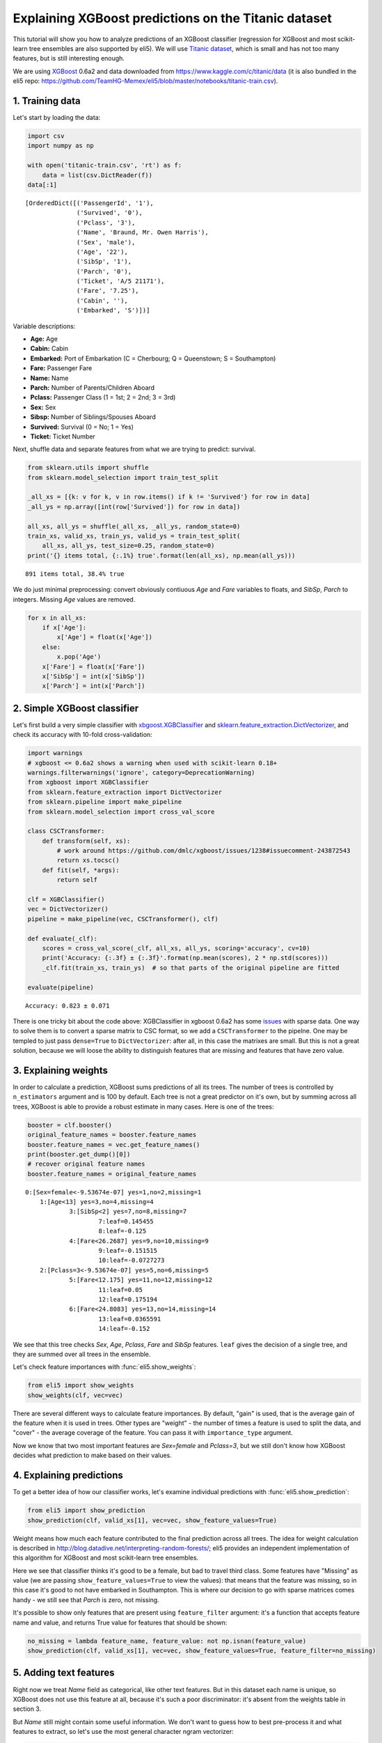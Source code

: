 
Explaining XGBoost predictions on the Titanic dataset
=====================================================

This tutorial will show you how to analyze predictions of an XGBoost
classifier (regression for XGBoost and most scikit-learn tree ensembles
are also supported by eli5). We will use `Titanic
dataset <https://www.kaggle.com/c/titanic/data>`__, which is small and
has not too many features, but is still interesting enough.

We are using `XGBoost <https://xgboost.readthedocs.io/en/latest/>`__
0.6a2 and data downloaded from https://www.kaggle.com/c/titanic/data (it
is also bundled in the eli5 repo:
https://github.com/TeamHG-Memex/eli5/blob/master/notebooks/titanic-train.csv).

1. Training data
----------------

Let's start by loading the data:

.. code:: ipython3

    import csv
    import numpy as np
    
    with open('titanic-train.csv', 'rt') as f:
        data = list(csv.DictReader(f))
    data[:1]




.. parsed-literal::

    [OrderedDict([('PassengerId', '1'),
                  ('Survived', '0'),
                  ('Pclass', '3'),
                  ('Name', 'Braund, Mr. Owen Harris'),
                  ('Sex', 'male'),
                  ('Age', '22'),
                  ('SibSp', '1'),
                  ('Parch', '0'),
                  ('Ticket', 'A/5 21171'),
                  ('Fare', '7.25'),
                  ('Cabin', ''),
                  ('Embarked', 'S')])]



Variable descriptions:

-  **Age:** Age
-  **Cabin:** Cabin
-  **Embarked:** Port of Embarkation (C = Cherbourg; Q = Queenstown; S =
   Southampton)
-  **Fare:** Passenger Fare
-  **Name:** Name
-  **Parch:** Number of Parents/Children Aboard
-  **Pclass:** Passenger Class (1 = 1st; 2 = 2nd; 3 = 3rd)
-  **Sex:** Sex
-  **Sibsp:** Number of Siblings/Spouses Aboard
-  **Survived:** Survival (0 = No; 1 = Yes)
-  **Ticket:** Ticket Number

Next, shuffle data and separate features from what we are trying to
predict: survival.

.. code:: ipython3

    from sklearn.utils import shuffle
    from sklearn.model_selection import train_test_split
    
    _all_xs = [{k: v for k, v in row.items() if k != 'Survived'} for row in data]
    _all_ys = np.array([int(row['Survived']) for row in data])
    
    all_xs, all_ys = shuffle(_all_xs, _all_ys, random_state=0)
    train_xs, valid_xs, train_ys, valid_ys = train_test_split(
        all_xs, all_ys, test_size=0.25, random_state=0)
    print('{} items total, {:.1%} true'.format(len(all_xs), np.mean(all_ys)))


.. parsed-literal::

    891 items total, 38.4% true


We do just minimal preprocessing: convert obviously contiuous *Age* and
*Fare* variables to floats, and *SibSp*, *Parch* to integers. Missing
*Age* values are removed.

.. code:: ipython3

    for x in all_xs:
        if x['Age']:
            x['Age'] = float(x['Age'])
        else:
            x.pop('Age')
        x['Fare'] = float(x['Fare'])
        x['SibSp'] = int(x['SibSp'])
        x['Parch'] = int(x['Parch'])

2. Simple XGBoost classifier
----------------------------

Let's first build a very simple classifier with
`xbgoost.XGBClassifier <http://xgboost.readthedocs.io/en/latest/python/python_api.html#xgboost.XGBClassifier>`__
and
`sklearn.feature\_extraction.DictVectorizer <http://scikit-learn.org/stable/modules/generated/sklearn.feature_extraction.DictVectorizer.html>`__,
and check its accuracy with 10-fold cross-validation:

.. code:: ipython3

    import warnings
    # xgboost <= 0.6a2 shows a warning when used with scikit-learn 0.18+
    warnings.filterwarnings('ignore', category=DeprecationWarning) 
    from xgboost import XGBClassifier
    from sklearn.feature_extraction import DictVectorizer
    from sklearn.pipeline import make_pipeline
    from sklearn.model_selection import cross_val_score
    
    class CSCTransformer:
        def transform(self, xs):
            # work around https://github.com/dmlc/xgboost/issues/1238#issuecomment-243872543
            return xs.tocsc()
        def fit(self, *args):
            return self
        
    clf = XGBClassifier()
    vec = DictVectorizer()
    pipeline = make_pipeline(vec, CSCTransformer(), clf)
    
    def evaluate(_clf):
        scores = cross_val_score(_clf, all_xs, all_ys, scoring='accuracy', cv=10)
        print('Accuracy: {:.3f} ± {:.3f}'.format(np.mean(scores), 2 * np.std(scores)))
        _clf.fit(train_xs, train_ys)  # so that parts of the original pipeline are fitted
         
    evaluate(pipeline)


.. parsed-literal::

    Accuracy: 0.823 ± 0.071


There is one tricky bit about the code above: XGBClassifier in xgboost
0.6a2 has some `issues <https://github.com/dmlc/xgboost/issues/1238>`__
with sparse data. One way to solve them is to convert a sparse matrix to
CSC format, so we add a ``CSCTransformer`` to the pipelne. One may be
templed to just pass ``dense=True`` to ``DictVectorizer``: after all, in
this case the matrixes are small. But this is not a great solution,
because we will loose the ability to distinguish features that are
missing and features that have zero value.

3. Explaining weights
---------------------

In order to calculate a prediction, XGBoost sums predictions of all its
trees. The number of trees is controlled by ``n_estimators`` argument
and is 100 by default. Each tree is not a great predictor on it's own,
but by summing across all trees, XGBoost is able to provide a robust
estimate in many cases. Here is one of the trees:

.. code:: ipython3

    booster = clf.booster()
    original_feature_names = booster.feature_names
    booster.feature_names = vec.get_feature_names()
    print(booster.get_dump()[0])
    # recover original feature names
    booster.feature_names = original_feature_names


.. parsed-literal::

    0:[Sex=female<-9.53674e-07] yes=1,no=2,missing=1
    	1:[Age<13] yes=3,no=4,missing=4
    		3:[SibSp<2] yes=7,no=8,missing=7
    			7:leaf=0.145455
    			8:leaf=-0.125
    		4:[Fare<26.2687] yes=9,no=10,missing=9
    			9:leaf=-0.151515
    			10:leaf=-0.0727273
    	2:[Pclass=3<-9.53674e-07] yes=5,no=6,missing=5
    		5:[Fare<12.175] yes=11,no=12,missing=12
    			11:leaf=0.05
    			12:leaf=0.175194
    		6:[Fare<24.8083] yes=13,no=14,missing=14
    			13:leaf=0.0365591
    			14:leaf=-0.152
    


We see that this tree checks *Sex*, *Age*, *Pclass*, *Fare* and *SibSp*
features. ``leaf`` gives the decision of a single tree, and they are
summed over all trees in the ensemble.

Let's check feature importances with :func:`eli5.show_weights`:

.. code:: ipython3

    from eli5 import show_weights
    show_weights(clf, vec=vec)




.. raw:: html

    
        <style>
        table.eli5-weights tr:hover {
            filter: brightness(85%);
        }
    </style>
    
    
    
        
    
        
    
        
    
        
    
        
    
        
    
    
        
    
        
    
        
    
        
    
        
    
        
    
    
        
    
        
    
        
    
        
    
        
            <table class="eli5-weights eli5-feature-importances" style="border-collapse: collapse; border: none; margin-top: 0em; table-layout: auto;">
        <thead>
        <tr style="border: none;">
            <th style="padding: 0 1em 0 0.5em; text-align: right; border: none;">Weight</th>
            <th style="padding: 0 0.5em 0 0.5em; text-align: left; border: none;">Feature</th>
        </tr>
        </thead>
        <tbody>
        
            <tr style="background-color: hsl(120, 100.00%, 80.00%); border: none;">
                <td style="padding: 0 1em 0 0.5em; text-align: right; border: none;">
                    0.4278
                    
                </td>
                <td style="padding: 0 0.5em 0 0.5em; text-align: left; border: none;">
                    Sex=female
                </td>
            </tr>
        
            <tr style="background-color: hsl(120, 100.00%, 88.46%); border: none;">
                <td style="padding: 0 1em 0 0.5em; text-align: right; border: none;">
                    0.1949
                    
                </td>
                <td style="padding: 0 0.5em 0 0.5em; text-align: left; border: none;">
                    Pclass=3
                </td>
            </tr>
        
            <tr style="background-color: hsl(120, 100.00%, 94.57%); border: none;">
                <td style="padding: 0 1em 0 0.5em; text-align: right; border: none;">
                    0.0665
                    
                </td>
                <td style="padding: 0 0.5em 0 0.5em; text-align: left; border: none;">
                    Embarked=S
                </td>
            </tr>
        
            <tr style="background-color: hsl(120, 100.00%, 95.49%); border: none;">
                <td style="padding: 0 1em 0 0.5em; text-align: right; border: none;">
                    0.0510
                    
                </td>
                <td style="padding: 0 0.5em 0 0.5em; text-align: left; border: none;">
                    Pclass=2
                </td>
            </tr>
        
            <tr style="background-color: hsl(120, 100.00%, 96.06%); border: none;">
                <td style="padding: 0 1em 0 0.5em; text-align: right; border: none;">
                    0.0420
                    
                </td>
                <td style="padding: 0 0.5em 0 0.5em; text-align: left; border: none;">
                    SibSp
                </td>
            </tr>
        
            <tr style="background-color: hsl(120, 100.00%, 96.08%); border: none;">
                <td style="padding: 0 1em 0 0.5em; text-align: right; border: none;">
                    0.0417
                    
                </td>
                <td style="padding: 0 0.5em 0 0.5em; text-align: left; border: none;">
                    Cabin=
                </td>
            </tr>
        
            <tr style="background-color: hsl(120, 100.00%, 96.29%); border: none;">
                <td style="padding: 0 1em 0 0.5em; text-align: right; border: none;">
                    0.0385
                    
                </td>
                <td style="padding: 0 0.5em 0 0.5em; text-align: left; border: none;">
                    Embarked=C
                </td>
            </tr>
        
            <tr style="background-color: hsl(120, 100.00%, 96.47%); border: none;">
                <td style="padding: 0 1em 0 0.5em; text-align: right; border: none;">
                    0.0358
                    
                </td>
                <td style="padding: 0 0.5em 0 0.5em; text-align: left; border: none;">
                    Ticket=1601
                </td>
            </tr>
        
            <tr style="background-color: hsl(120, 100.00%, 96.66%); border: none;">
                <td style="padding: 0 1em 0 0.5em; text-align: right; border: none;">
                    0.0331
                    
                </td>
                <td style="padding: 0 0.5em 0 0.5em; text-align: left; border: none;">
                    Age
                </td>
            </tr>
        
            <tr style="background-color: hsl(120, 100.00%, 96.72%); border: none;">
                <td style="padding: 0 1em 0 0.5em; text-align: right; border: none;">
                    0.0323
                    
                </td>
                <td style="padding: 0 0.5em 0 0.5em; text-align: left; border: none;">
                    Fare
                </td>
            </tr>
        
            <tr style="background-color: hsl(120, 100.00%, 97.49%); border: none;">
                <td style="padding: 0 1em 0 0.5em; text-align: right; border: none;">
                    0.0220
                    
                </td>
                <td style="padding: 0 0.5em 0 0.5em; text-align: left; border: none;">
                    Pclass=1
                </td>
            </tr>
        
            <tr style="background-color: hsl(120, 100.00%, 98.15%); border: none;">
                <td style="padding: 0 1em 0 0.5em; text-align: right; border: none;">
                    0.0143
                    
                </td>
                <td style="padding: 0 0.5em 0 0.5em; text-align: left; border: none;">
                    Parch
                </td>
            </tr>
        
            <tr style="background-color: hsl(0, 100.00%, 100.00%); border: none;">
                <td style="padding: 0 1em 0 0.5em; text-align: right; border: none;">
                    0
                    
                </td>
                <td style="padding: 0 0.5em 0 0.5em; text-align: left; border: none;">
                    Name=Rothes, the Countess. of (Lucy Noel Martha Dyer-Edwards)
                </td>
            </tr>
        
            <tr style="background-color: hsl(0, 100.00%, 100.00%); border: none;">
                <td style="padding: 0 1em 0 0.5em; text-align: right; border: none;">
                    0
                    
                </td>
                <td style="padding: 0 0.5em 0 0.5em; text-align: left; border: none;">
                    Name=Roebling, Mr. Washington Augustus II
                </td>
            </tr>
        
            <tr style="background-color: hsl(0, 100.00%, 100.00%); border: none;">
                <td style="padding: 0 1em 0 0.5em; text-align: right; border: none;">
                    0
                    
                </td>
                <td style="padding: 0 0.5em 0 0.5em; text-align: left; border: none;">
                    Name=Rosblom, Mr. Viktor Richard
                </td>
            </tr>
        
            <tr style="background-color: hsl(0, 100.00%, 100.00%); border: none;">
                <td style="padding: 0 1em 0 0.5em; text-align: right; border: none;">
                    0
                    
                </td>
                <td style="padding: 0 0.5em 0 0.5em; text-align: left; border: none;">
                    Name=Ross, Mr. John Hugo
                </td>
            </tr>
        
            <tr style="background-color: hsl(0, 100.00%, 100.00%); border: none;">
                <td style="padding: 0 1em 0 0.5em; text-align: right; border: none;">
                    0
                    
                </td>
                <td style="padding: 0 0.5em 0 0.5em; text-align: left; border: none;">
                    Name=Rush, Mr. Alfred George John
                </td>
            </tr>
        
            <tr style="background-color: hsl(0, 100.00%, 100.00%); border: none;">
                <td style="padding: 0 1em 0 0.5em; text-align: right; border: none;">
                    0
                    
                </td>
                <td style="padding: 0 0.5em 0 0.5em; text-align: left; border: none;">
                    Name=Rouse, Mr. Richard Henry
                </td>
            </tr>
        
            <tr style="background-color: hsl(0, 100.00%, 100.00%); border: none;">
                <td style="padding: 0 1em 0 0.5em; text-align: right; border: none;">
                    0
                    
                </td>
                <td style="padding: 0 0.5em 0 0.5em; text-align: left; border: none;">
                    Name=Ryerson, Miss. Emily Borie
                </td>
            </tr>
        
            <tr style="background-color: hsl(0, 100.00%, 100.00%); border: none;">
                <td style="padding: 0 1em 0 0.5em; text-align: right; border: none;">
                    0
                    
                </td>
                <td style="padding: 0 0.5em 0 0.5em; text-align: left; border: none;">
                    Name=Ryerson, Miss. Susan Parker &quot;Suzette&quot;
                </td>
            </tr>
        
        
            
                <tr style="background-color: hsl(0, 100.00%, 100.00%); border: none;">
                    <td colspan="2" style="padding: 0 0.5em 0 0.5em; text-align: center; border: none; white-space: nowrap;">
                        <i>&hellip; 1972 more &hellip;</i>
                    </td>
                </tr>
            
        
        </tbody>
    </table>
        
    
        
    
    
        
    
        
    
        
    
        
    
        
    
        
    
    
    




There are several different ways to calculate feature importances. By
default, "gain" is used, that is the average gain of the feature when it
is used in trees. Other types are "weight" - the number of times a
feature is used to split the data, and "cover" - the average coverage of
the feature. You can pass it with ``importance_type`` argument.

Now we know that two most important features are *Sex=female* and
*Pclass=3*, but we still don't know how XGBoost decides what prediction
to make based on their values.

4. Explaining predictions
-------------------------

To get a better idea of how our classifier works, let's examine
individual predictions with :func:`eli5.show_prediction`:

.. code:: ipython3

    from eli5 import show_prediction
    show_prediction(clf, valid_xs[1], vec=vec, show_feature_values=True)




.. raw:: html

    
        <style>
        table.eli5-weights tr:hover {
            filter: brightness(85%);
        }
    </style>
    
    
    
        
    
        
    
        
    
        
    
        
    
        
    
    
        
    
        
    
        
    
        
            
    
        
    
            
                
                    
                    
        
            <p style="margin-bottom: 0.5em; margin-top: 0em">
                <b>
        
            y=1
        
    </b>
    
        
        (probability <b>0.566</b>, score <b>0.264</b>)
    
    top features
            </p>
        
        <table class="eli5-weights"
               style="border-collapse: collapse; border: none; margin-top: 0em; table-layout: auto; margin-bottom: 2em;">
            <thead>
            <tr style="border: none;">
                
                    <th style="padding: 0 1em 0 0.5em; text-align: right; border: none;" title="Feature contribution already accounts for the feature value (for linear models, contribution = weight * feature value), and the sum of feature contributions is equal to the score or, for some classifiers, to the probability. Feature values are shown if &quot;show_feature_values&quot; is True.">
                        Contribution<sup>?</sup>
                    </th>
                
                <th style="padding: 0 0.5em 0 0.5em; text-align: left; border: none;">Feature</th>
                
                    <th style="padding: 0 0.5em 0 1em; text-align: right; border: none;">Value</th>
                
            </tr>
            </thead>
            <tbody>
            
                <tr style="background-color: hsl(120, 100.00%, 80.00%); border: none;">
        <td style="padding: 0 1em 0 0.5em; text-align: right; border: none;">
            +1.673
        </td>
        <td style="padding: 0 0.5em 0 0.5em; text-align: left; border: none;">
            Sex=female
        </td>
        
            <td style="padding: 0 0.5em 0 1em; text-align: right; border: none;">
                1.000
            </td>
        
    </tr>
            
                <tr style="background-color: hsl(120, 100.00%, 91.67%); border: none;">
        <td style="padding: 0 1em 0 0.5em; text-align: right; border: none;">
            +0.479
        </td>
        <td style="padding: 0 0.5em 0 0.5em; text-align: left; border: none;">
            Embarked=S
        </td>
        
            <td style="padding: 0 0.5em 0 1em; text-align: right; border: none;">
                Missing
            </td>
        
    </tr>
            
                <tr style="background-color: hsl(120, 100.00%, 97.83%); border: none;">
        <td style="padding: 0 1em 0 0.5em; text-align: right; border: none;">
            +0.070
        </td>
        <td style="padding: 0 0.5em 0 0.5em; text-align: left; border: none;">
            Fare
        </td>
        
            <td style="padding: 0 0.5em 0 1em; text-align: right; border: none;">
                7.879
            </td>
        
    </tr>
            
            
    
            
            
                <tr style="background-color: hsl(0, 100.00%, 99.73%); border: none;">
        <td style="padding: 0 1em 0 0.5em; text-align: right; border: none;">
            -0.004
        </td>
        <td style="padding: 0 0.5em 0 0.5em; text-align: left; border: none;">
            Cabin=
        </td>
        
            <td style="padding: 0 0.5em 0 1em; text-align: right; border: none;">
                1.000
            </td>
        
    </tr>
            
                <tr style="background-color: hsl(0, 100.00%, 99.63%); border: none;">
        <td style="padding: 0 1em 0 0.5em; text-align: right; border: none;">
            -0.006
        </td>
        <td style="padding: 0 0.5em 0 0.5em; text-align: left; border: none;">
            Parch
        </td>
        
            <td style="padding: 0 0.5em 0 1em; text-align: right; border: none;">
                0.000
            </td>
        
    </tr>
            
                <tr style="background-color: hsl(0, 100.00%, 99.50%); border: none;">
        <td style="padding: 0 1em 0 0.5em; text-align: right; border: none;">
            -0.009
        </td>
        <td style="padding: 0 0.5em 0 0.5em; text-align: left; border: none;">
            Pclass=2
        </td>
        
            <td style="padding: 0 0.5em 0 1em; text-align: right; border: none;">
                Missing
            </td>
        
    </tr>
            
                <tr style="background-color: hsl(0, 100.00%, 99.47%); border: none;">
        <td style="padding: 0 1em 0 0.5em; text-align: right; border: none;">
            -0.009
        </td>
        <td style="padding: 0 0.5em 0 0.5em; text-align: left; border: none;">
            Ticket=1601
        </td>
        
            <td style="padding: 0 0.5em 0 1em; text-align: right; border: none;">
                Missing
            </td>
        
    </tr>
            
                <tr style="background-color: hsl(0, 100.00%, 99.38%); border: none;">
        <td style="padding: 0 1em 0 0.5em; text-align: right; border: none;">
            -0.012
        </td>
        <td style="padding: 0 0.5em 0 0.5em; text-align: left; border: none;">
            Embarked=C
        </td>
        
            <td style="padding: 0 0.5em 0 1em; text-align: right; border: none;">
                Missing
            </td>
        
    </tr>
            
                <tr style="background-color: hsl(0, 100.00%, 97.81%); border: none;">
        <td style="padding: 0 1em 0 0.5em; text-align: right; border: none;">
            -0.071
        </td>
        <td style="padding: 0 0.5em 0 0.5em; text-align: left; border: none;">
            SibSp
        </td>
        
            <td style="padding: 0 0.5em 0 1em; text-align: right; border: none;">
                0.000
            </td>
        
    </tr>
            
                <tr style="background-color: hsl(0, 100.00%, 97.77%); border: none;">
        <td style="padding: 0 1em 0 0.5em; text-align: right; border: none;">
            -0.073
        </td>
        <td style="padding: 0 0.5em 0 0.5em; text-align: left; border: none;">
            Pclass=1
        </td>
        
            <td style="padding: 0 0.5em 0 1em; text-align: right; border: none;">
                Missing
            </td>
        
    </tr>
            
                <tr style="background-color: hsl(0, 100.00%, 96.36%); border: none;">
        <td style="padding: 0 1em 0 0.5em; text-align: right; border: none;">
            -0.147
        </td>
        <td style="padding: 0 0.5em 0 0.5em; text-align: left; border: none;">
            Age
        </td>
        
            <td style="padding: 0 0.5em 0 1em; text-align: right; border: none;">
                19.000
            </td>
        
    </tr>
            
                <tr style="background-color: hsl(0, 100.00%, 91.08%); border: none;">
        <td style="padding: 0 1em 0 0.5em; text-align: right; border: none;">
            -0.528
        </td>
        <td style="padding: 0 0.5em 0 0.5em; text-align: left; border: none;">
            &lt;BIAS&gt;
        </td>
        
            <td style="padding: 0 0.5em 0 1em; text-align: right; border: none;">
                1.000
            </td>
        
    </tr>
            
                <tr style="background-color: hsl(0, 100.00%, 85.09%); border: none;">
        <td style="padding: 0 1em 0 0.5em; text-align: right; border: none;">
            -1.100
        </td>
        <td style="padding: 0 0.5em 0 0.5em; text-align: left; border: none;">
            Pclass=3
        </td>
        
            <td style="padding: 0 0.5em 0 1em; text-align: right; border: none;">
                1.000
            </td>
        
    </tr>
            
    
            </tbody>
        </table>
    
                
            
    
            
    
    
    
        
    
        
    
        
    
        
    
    
        
    
        
    
        
    
        
    
        
    
        
    
    
        
    
        
    
        
    
        
    
        
    
        
    
    
    




Weight means how much each feature contributed to the final prediction
across all trees. The idea for weight calculation is described in
http://blog.datadive.net/interpreting-random-forests/; eli5 provides an
independent implementation of this algorithm for XGBoost and most
scikit-learn tree ensembles.

Here we see that classifier thinks it's good to be a female, but bad to
travel third class. Some features have "Missing" as value (we are
passing ``show_feature_values=True`` to view the values): that means
that the feature was missing, so in this case it's good to not have
embarked in Southampton. This is where our decision to go with sparse
matrices comes handy - we still see that *Parch* is zero, not missing.

It's possible to show only features that are present using
``feature_filter`` argument: it's a function that accepts feature name
and value, and returns True value for features that should be shown:

.. code:: ipython3

    no_missing = lambda feature_name, feature_value: not np.isnan(feature_value)
    show_prediction(clf, valid_xs[1], vec=vec, show_feature_values=True, feature_filter=no_missing)




.. raw:: html

    
        <style>
        table.eli5-weights tr:hover {
            filter: brightness(85%);
        }
    </style>
    
    
    
        
    
        
    
        
    
        
    
        
    
        
    
    
        
    
        
    
        
    
        
            
    
        
    
            
                
                    
                    
        
            <p style="margin-bottom: 0.5em; margin-top: 0em">
                <b>
        
            y=1
        
    </b>
    
        
        (probability <b>0.566</b>, score <b>0.264</b>)
    
    top features
            </p>
        
        <table class="eli5-weights"
               style="border-collapse: collapse; border: none; margin-top: 0em; table-layout: auto; margin-bottom: 2em;">
            <thead>
            <tr style="border: none;">
                
                    <th style="padding: 0 1em 0 0.5em; text-align: right; border: none;" title="Feature contribution already accounts for the feature value (for linear models, contribution = weight * feature value), and the sum of feature contributions is equal to the score or, for some classifiers, to the probability. Feature values are shown if &quot;show_feature_values&quot; is True.">
                        Contribution<sup>?</sup>
                    </th>
                
                <th style="padding: 0 0.5em 0 0.5em; text-align: left; border: none;">Feature</th>
                
                    <th style="padding: 0 0.5em 0 1em; text-align: right; border: none;">Value</th>
                
            </tr>
            </thead>
            <tbody>
            
                <tr style="background-color: hsl(120, 100.00%, 80.00%); border: none;">
        <td style="padding: 0 1em 0 0.5em; text-align: right; border: none;">
            +1.673
        </td>
        <td style="padding: 0 0.5em 0 0.5em; text-align: left; border: none;">
            Sex=female
        </td>
        
            <td style="padding: 0 0.5em 0 1em; text-align: right; border: none;">
                1.000
            </td>
        
    </tr>
            
                <tr style="background-color: hsl(120, 100.00%, 97.83%); border: none;">
        <td style="padding: 0 1em 0 0.5em; text-align: right; border: none;">
            +0.070
        </td>
        <td style="padding: 0 0.5em 0 0.5em; text-align: left; border: none;">
            Fare
        </td>
        
            <td style="padding: 0 0.5em 0 1em; text-align: right; border: none;">
                7.879
            </td>
        
    </tr>
            
            
    
            
            
                <tr style="background-color: hsl(0, 100.00%, 99.73%); border: none;">
        <td style="padding: 0 1em 0 0.5em; text-align: right; border: none;">
            -0.004
        </td>
        <td style="padding: 0 0.5em 0 0.5em; text-align: left; border: none;">
            Cabin=
        </td>
        
            <td style="padding: 0 0.5em 0 1em; text-align: right; border: none;">
                1.000
            </td>
        
    </tr>
            
                <tr style="background-color: hsl(0, 100.00%, 99.63%); border: none;">
        <td style="padding: 0 1em 0 0.5em; text-align: right; border: none;">
            -0.006
        </td>
        <td style="padding: 0 0.5em 0 0.5em; text-align: left; border: none;">
            Parch
        </td>
        
            <td style="padding: 0 0.5em 0 1em; text-align: right; border: none;">
                0.000
            </td>
        
    </tr>
            
                <tr style="background-color: hsl(0, 100.00%, 97.81%); border: none;">
        <td style="padding: 0 1em 0 0.5em; text-align: right; border: none;">
            -0.071
        </td>
        <td style="padding: 0 0.5em 0 0.5em; text-align: left; border: none;">
            SibSp
        </td>
        
            <td style="padding: 0 0.5em 0 1em; text-align: right; border: none;">
                0.000
            </td>
        
    </tr>
            
                <tr style="background-color: hsl(0, 100.00%, 96.36%); border: none;">
        <td style="padding: 0 1em 0 0.5em; text-align: right; border: none;">
            -0.147
        </td>
        <td style="padding: 0 0.5em 0 0.5em; text-align: left; border: none;">
            Age
        </td>
        
            <td style="padding: 0 0.5em 0 1em; text-align: right; border: none;">
                19.000
            </td>
        
    </tr>
            
                <tr style="background-color: hsl(0, 100.00%, 91.08%); border: none;">
        <td style="padding: 0 1em 0 0.5em; text-align: right; border: none;">
            -0.528
        </td>
        <td style="padding: 0 0.5em 0 0.5em; text-align: left; border: none;">
            &lt;BIAS&gt;
        </td>
        
            <td style="padding: 0 0.5em 0 1em; text-align: right; border: none;">
                1.000
            </td>
        
    </tr>
            
                <tr style="background-color: hsl(0, 100.00%, 85.09%); border: none;">
        <td style="padding: 0 1em 0 0.5em; text-align: right; border: none;">
            -1.100
        </td>
        <td style="padding: 0 0.5em 0 0.5em; text-align: left; border: none;">
            Pclass=3
        </td>
        
            <td style="padding: 0 0.5em 0 1em; text-align: right; border: none;">
                1.000
            </td>
        
    </tr>
            
    
            </tbody>
        </table>
    
                
            
    
            
    
    
    
        
    
        
    
        
    
        
    
    
        
    
        
    
        
    
        
    
        
    
        
    
    
        
    
        
    
        
    
        
    
        
    
        
    
    
    




5. Adding text features
-----------------------

Right now we treat *Name* field as categorical, like other text
features. But in this dataset each name is unique, so XGBoost does not
use this feature at all, because it's such a poor discriminator: it's
absent from the weights table in section 3.

But *Name* still might contain some useful information. We don't want to
guess how to best pre-process it and what features to extract, so let's
use the most general character ngram vectorizer:

.. code:: ipython3

    from sklearn.pipeline import FeatureUnion
    from sklearn.feature_extraction.text import CountVectorizer
    
    vec2 = FeatureUnion([
        ('Name', CountVectorizer(
            analyzer='char_wb',
            ngram_range=(3, 4),
            preprocessor=lambda x: x['Name'],
            max_features=100,
        )),
        ('All', DictVectorizer()),
    ])
    clf2 = XGBClassifier()
    pipeline2 = make_pipeline(vec2, CSCTransformer(), clf2)
    evaluate(pipeline2)


.. parsed-literal::

    Accuracy: 0.839 ± 0.081


In this case the pipeline is more complex, we slightly improved our
result, but the improvement is not significant. Let's look at feature
importances:

.. code:: ipython3

    show_weights(clf2, vec=vec2)




.. raw:: html

    
        <style>
        table.eli5-weights tr:hover {
            filter: brightness(85%);
        }
    </style>
    
    
    
        
    
        
    
        
    
        
    
        
    
        
    
    
        
    
        
    
        
    
        
    
        
    
        
    
    
        
    
        
    
        
    
        
    
        
            <table class="eli5-weights eli5-feature-importances" style="border-collapse: collapse; border: none; margin-top: 0em; table-layout: auto;">
        <thead>
        <tr style="border: none;">
            <th style="padding: 0 1em 0 0.5em; text-align: right; border: none;">Weight</th>
            <th style="padding: 0 0.5em 0 0.5em; text-align: left; border: none;">Feature</th>
        </tr>
        </thead>
        <tbody>
        
            <tr style="background-color: hsl(120, 100.00%, 80.00%); border: none;">
                <td style="padding: 0 1em 0 0.5em; text-align: right; border: none;">
                    0.3138
                    
                </td>
                <td style="padding: 0 0.5em 0 0.5em; text-align: left; border: none;">
                    Name__<span style="background-color: hsl(120, 80%, 70%); margin: 0 0.1em 0 0.1em" title="A space symbol">&emsp;</span>Mr.
                </td>
            </tr>
        
            <tr style="background-color: hsl(120, 100.00%, 92.18%); border: none;">
                <td style="padding: 0 1em 0 0.5em; text-align: right; border: none;">
                    0.0821
                    
                </td>
                <td style="padding: 0 0.5em 0 0.5em; text-align: left; border: none;">
                    All__Pclass=3
                </td>
            </tr>
        
            <tr style="background-color: hsl(120, 100.00%, 94.92%); border: none;">
                <td style="padding: 0 1em 0 0.5em; text-align: right; border: none;">
                    0.0443
                    
                </td>
                <td style="padding: 0 0.5em 0 0.5em; text-align: left; border: none;">
                    Name__sso
                </td>
            </tr>
        
            <tr style="background-color: hsl(120, 100.00%, 96.18%); border: none;">
                <td style="padding: 0 1em 0 0.5em; text-align: right; border: none;">
                    0.0294
                    
                </td>
                <td style="padding: 0 0.5em 0 0.5em; text-align: left; border: none;">
                    All__Sex=female
                </td>
            </tr>
        
            <tr style="background-color: hsl(120, 100.00%, 96.97%); border: none;">
                <td style="padding: 0 1em 0 0.5em; text-align: right; border: none;">
                    0.0212
                    
                </td>
                <td style="padding: 0 0.5em 0 0.5em; text-align: left; border: none;">
                    Name__lia
                </td>
            </tr>
        
            <tr style="background-color: hsl(120, 100.00%, 97.04%); border: none;">
                <td style="padding: 0 1em 0 0.5em; text-align: right; border: none;">
                    0.0205
                    
                </td>
                <td style="padding: 0 0.5em 0 0.5em; text-align: left; border: none;">
                    All__Fare
                </td>
            </tr>
        
            <tr style="background-color: hsl(120, 100.00%, 97.06%); border: none;">
                <td style="padding: 0 1em 0 0.5em; text-align: right; border: none;">
                    0.0203
                    
                </td>
                <td style="padding: 0 0.5em 0 0.5em; text-align: left; border: none;">
                    All__Ticket=1601
                </td>
            </tr>
        
            <tr style="background-color: hsl(120, 100.00%, 97.12%); border: none;">
                <td style="padding: 0 1em 0 0.5em; text-align: right; border: none;">
                    0.0197
                    
                </td>
                <td style="padding: 0 0.5em 0 0.5em; text-align: left; border: none;">
                    All__Embarked=S
                </td>
            </tr>
        
            <tr style="background-color: hsl(120, 100.00%, 97.23%); border: none;">
                <td style="padding: 0 1em 0 0.5em; text-align: right; border: none;">
                    0.0187
                    
                </td>
                <td style="padding: 0 0.5em 0 0.5em; text-align: left; border: none;">
                    Name__<span style="background-color: hsl(120, 80%, 70%); margin: 0 0.1em 0 0.1em" title="A space symbol">&emsp;</span>Ma
                </td>
            </tr>
        
            <tr style="background-color: hsl(120, 100.00%, 97.33%); border: none;">
                <td style="padding: 0 1em 0 0.5em; text-align: right; border: none;">
                    0.0177
                    
                </td>
                <td style="padding: 0 0.5em 0 0.5em; text-align: left; border: none;">
                    All__Cabin=
                </td>
            </tr>
        
            <tr style="background-color: hsl(120, 100.00%, 97.38%); border: none;">
                <td style="padding: 0 1em 0 0.5em; text-align: right; border: none;">
                    0.0172
                    
                </td>
                <td style="padding: 0 0.5em 0 0.5em; text-align: left; border: none;">
                    Name__<span style="background-color: hsl(120, 80%, 70%); margin: 0 0.1em 0 0.1em" title="A space symbol">&emsp;</span>Mar
                </td>
            </tr>
        
            <tr style="background-color: hsl(120, 100.00%, 97.42%); border: none;">
                <td style="padding: 0 1em 0 0.5em; text-align: right; border: none;">
                    0.0168
                    
                </td>
                <td style="padding: 0 0.5em 0 0.5em; text-align: left; border: none;">
                    Name__s,<span style="background-color: hsl(120, 80%, 70%); margin: 0 0 0 0.1em" title="A space symbol">&emsp;</span>
                </td>
            </tr>
        
            <tr style="background-color: hsl(120, 100.00%, 97.51%); border: none;">
                <td style="padding: 0 1em 0 0.5em; text-align: right; border: none;">
                    0.0160
                    
                </td>
                <td style="padding: 0 0.5em 0 0.5em; text-align: left; border: none;">
                    Name__<span style="background-color: hsl(120, 80%, 70%); margin: 0 0.1em 0 0.1em" title="A space symbol">&emsp;</span>Mr
                </td>
            </tr>
        
            <tr style="background-color: hsl(120, 100.00%, 97.54%); border: none;">
                <td style="padding: 0 1em 0 0.5em; text-align: right; border: none;">
                    0.0157
                    
                </td>
                <td style="padding: 0 0.5em 0 0.5em; text-align: left; border: none;">
                    Name__son
                </td>
            </tr>
        
            <tr style="background-color: hsl(120, 100.00%, 97.76%); border: none;">
                <td style="padding: 0 1em 0 0.5em; text-align: right; border: none;">
                    0.0138
                    
                </td>
                <td style="padding: 0 0.5em 0 0.5em; text-align: left; border: none;">
                    Name__ne<span style="background-color: hsl(120, 80%, 70%); margin: 0 0 0 0.1em" title="A space symbol">&emsp;</span>
                </td>
            </tr>
        
            <tr style="background-color: hsl(120, 100.00%, 97.76%); border: none;">
                <td style="padding: 0 1em 0 0.5em; text-align: right; border: none;">
                    0.0137
                    
                </td>
                <td style="padding: 0 0.5em 0 0.5em; text-align: left; border: none;">
                    Name__ber
                </td>
            </tr>
        
            <tr style="background-color: hsl(120, 100.00%, 97.77%); border: none;">
                <td style="padding: 0 1em 0 0.5em; text-align: right; border: none;">
                    0.0136
                    
                </td>
                <td style="padding: 0 0.5em 0 0.5em; text-align: left; border: none;">
                    All__SibSp
                </td>
            </tr>
        
            <tr style="background-color: hsl(120, 100.00%, 97.78%); border: none;">
                <td style="padding: 0 1em 0 0.5em; text-align: right; border: none;">
                    0.0136
                    
                </td>
                <td style="padding: 0 0.5em 0 0.5em; text-align: left; border: none;">
                    Name__e,<span style="background-color: hsl(120, 80%, 70%); margin: 0 0 0 0.1em" title="A space symbol">&emsp;</span>
                </td>
            </tr>
        
            <tr style="background-color: hsl(120, 100.00%, 97.80%); border: none;">
                <td style="padding: 0 1em 0 0.5em; text-align: right; border: none;">
                    0.0134
                    
                </td>
                <td style="padding: 0 0.5em 0 0.5em; text-align: left; border: none;">
                    All__Pclass=1
                </td>
            </tr>
        
            <tr style="background-color: hsl(120, 100.00%, 97.91%); border: none;">
                <td style="padding: 0 1em 0 0.5em; text-align: right; border: none;">
                    0.0125
                    
                </td>
                <td style="padding: 0 0.5em 0 0.5em; text-align: left; border: none;">
                    All__Embarked=C
                </td>
            </tr>
        
        
            
                <tr style="background-color: hsl(120, 100.00%, 97.91%); border: none;">
                    <td colspan="2" style="padding: 0 0.5em 0 0.5em; text-align: center; border: none; white-space: nowrap;">
                        <i>&hellip; 2072 more &hellip;</i>
                    </td>
                </tr>
            
        
        </tbody>
    </table>
        
    
        
    
    
        
    
        
    
        
    
        
    
        
    
        
    
    
    




We see that now there is a lot of features that come from the *Name*
field (in fact, a classifier based on *Name* alone gives about 0.79
accuracy). Name features listed in this way are not very informative,
they make more sense when we check out predictions. We hide missing
features here because there is a lot of missing features in text, but
they are not very interesting:

.. code:: ipython3

    from IPython.display import display
    
    for idx in [4, 5, 7, 37, 81]:
        display(show_prediction(clf2, valid_xs[idx], vec=vec2,
                                show_feature_values=True, feature_filter=no_missing))



.. raw:: html

    
        <style>
        table.eli5-weights tr:hover {
            filter: brightness(85%);
        }
    </style>
    
    
    
        
    
        
    
        
    
        
    
        
    
        
    
    
        
    
        
    
        
    
        
            
    
        
    
            
    
            
        
            
            
        
            <p style="margin-bottom: 0.5em; margin-top: 0em">
                <b>
        
            y=1
        
    </b>
    
        
        (probability <b>0.771</b>, score <b>1.215</b>)
    
    top features
            </p>
        
        <table class="eli5-weights"
               style="border-collapse: collapse; border: none; margin-top: 0em; table-layout: auto; margin-bottom: 2em;">
            <thead>
            <tr style="border: none;">
                
                    <th style="padding: 0 1em 0 0.5em; text-align: right; border: none;" title="Feature contribution already accounts for the feature value (for linear models, contribution = weight * feature value), and the sum of feature contributions is equal to the score or, for some classifiers, to the probability. Feature values are shown if &quot;show_feature_values&quot; is True.">
                        Contribution<sup>?</sup>
                    </th>
                
                <th style="padding: 0 0.5em 0 0.5em; text-align: left; border: none;">Feature</th>
                
                    <th style="padding: 0 0.5em 0 1em; text-align: right; border: none;">Value</th>
                
            </tr>
            </thead>
            <tbody>
            
                <tr style="background-color: hsl(120, 100.00%, 80.00%); border: none;">
        <td style="padding: 0 1em 0 0.5em; text-align: right; border: none;">
            +0.995
        </td>
        <td style="padding: 0 0.5em 0 0.5em; text-align: left; border: none;">
            Name: Highlighted in text (sum)
        </td>
        
            <td style="padding: 0 0.5em 0 1em; text-align: right; border: none;">
                
            </td>
        
    </tr>
            
                <tr style="background-color: hsl(120, 100.00%, 90.43%); border: none;">
        <td style="padding: 0 1em 0 0.5em; text-align: right; border: none;">
            +0.347
        </td>
        <td style="padding: 0 0.5em 0 0.5em; text-align: left; border: none;">
            All__Fare
        </td>
        
            <td style="padding: 0 0.5em 0 1em; text-align: right; border: none;">
                17.800
            </td>
        
    </tr>
            
                <tr style="background-color: hsl(120, 100.00%, 92.69%); border: none;">
        <td style="padding: 0 1em 0 0.5em; text-align: right; border: none;">
            +0.236
        </td>
        <td style="padding: 0 0.5em 0 0.5em; text-align: left; border: none;">
            All__Sex=female
        </td>
        
            <td style="padding: 0 0.5em 0 1em; text-align: right; border: none;">
                1.000
            </td>
        
    </tr>
            
                <tr style="background-color: hsl(120, 100.00%, 95.73%); border: none;">
        <td style="padding: 0 1em 0 0.5em; text-align: right; border: none;">
            +0.109
        </td>
        <td style="padding: 0 0.5em 0 0.5em; text-align: left; border: none;">
            All__Age
        </td>
        
            <td style="padding: 0 0.5em 0 1em; text-align: right; border: none;">
                18.000
            </td>
        
    </tr>
            
            
    
            
            
                <tr style="background-color: hsl(0, 100.00%, 98.32%); border: none;">
        <td style="padding: 0 1em 0 0.5em; text-align: right; border: none;">
            -0.029
        </td>
        <td style="padding: 0 0.5em 0 0.5em; text-align: left; border: none;">
            All__Cabin=
        </td>
        
            <td style="padding: 0 0.5em 0 1em; text-align: right; border: none;">
                1.000
            </td>
        
    </tr>
            
                <tr style="background-color: hsl(0, 100.00%, 96.91%); border: none;">
        <td style="padding: 0 1em 0 0.5em; text-align: right; border: none;">
            -0.069
        </td>
        <td style="padding: 0 0.5em 0 0.5em; text-align: left; border: none;">
            All__Parch
        </td>
        
            <td style="padding: 0 0.5em 0 1em; text-align: right; border: none;">
                0.000
            </td>
        
    </tr>
            
                <tr style="background-color: hsl(0, 100.00%, 94.67%); border: none;">
        <td style="padding: 0 1em 0 0.5em; text-align: right; border: none;">
            -0.150
        </td>
        <td style="padding: 0 0.5em 0 0.5em; text-align: left; border: none;">
            All__Embarked=S
        </td>
        
            <td style="padding: 0 0.5em 0 1em; text-align: right; border: none;">
                1.000
            </td>
        
    </tr>
            
                <tr style="background-color: hsl(0, 100.00%, 93.15%); border: none;">
        <td style="padding: 0 1em 0 0.5em; text-align: right; border: none;">
            -0.215
        </td>
        <td style="padding: 0 0.5em 0 0.5em; text-align: left; border: none;">
            All__SibSp
        </td>
        
            <td style="padding: 0 0.5em 0 1em; text-align: right; border: none;">
                1.000
            </td>
        
    </tr>
            
                <tr style="background-color: hsl(0, 100.00%, 86.98%); border: none;">
        <td style="padding: 0 1em 0 0.5em; text-align: right; border: none;">
            -0.539
        </td>
        <td style="padding: 0 0.5em 0 0.5em; text-align: left; border: none;">
            &lt;BIAS&gt;
        </td>
        
            <td style="padding: 0 0.5em 0 1em; text-align: right; border: none;">
                1.000
            </td>
        
    </tr>
            
                <tr style="background-color: hsl(0, 100.00%, 80.89%); border: none;">
        <td style="padding: 0 1em 0 0.5em; text-align: right; border: none;">
            -0.932
        </td>
        <td style="padding: 0 0.5em 0 0.5em; text-align: left; border: none;">
            All__Pclass=3
        </td>
        
            <td style="padding: 0 0.5em 0 1em; text-align: right; border: none;">
                1.000
            </td>
        
    </tr>
            
    
            </tbody>
        </table>
    
        
    
    
    
        <p style="margin-bottom: 2.5em; margin-top:-0.5em;">
            <b>Name:</b> <span style="opacity: 0.80">Arnold-Franchi,</span><span style="background-color: hsl(120, 100.00%, 83.64%); opacity: 0.86" title="0.067"> Mrs</span><span style="opacity: 0.80">. Josef (Josefi</span><span style="background-color: hsl(120, 100.00%, 60.00%); opacity: 1.00" title="0.242">ne </span><span style="opacity: 0.80">Franchi)</span>
        </p>
    
    
        
    
        
    
        
    
        
    
    
        
    
        
    
        
    
        
    
        
    
        
    
    
        
    
        
    
        
    
        
    
        
    
        
    
    
    




.. raw:: html

    
        <style>
        table.eli5-weights tr:hover {
            filter: brightness(85%);
        }
    </style>
    
    
    
        
    
        
    
        
    
        
    
        
    
        
    
    
        
    
        
    
        
    
        
            
    
        
    
            
    
            
        
            
            
        
            <p style="margin-bottom: 0.5em; margin-top: 0em">
                <b>
        
            y=0
        
    </b>
    
        
        (probability <b>0.905</b>, score <b>-2.248</b>)
    
    top features
            </p>
        
        <table class="eli5-weights"
               style="border-collapse: collapse; border: none; margin-top: 0em; table-layout: auto; margin-bottom: 2em;">
            <thead>
            <tr style="border: none;">
                
                    <th style="padding: 0 1em 0 0.5em; text-align: right; border: none;" title="Feature contribution already accounts for the feature value (for linear models, contribution = weight * feature value), and the sum of feature contributions is equal to the score or, for some classifiers, to the probability. Feature values are shown if &quot;show_feature_values&quot; is True.">
                        Contribution<sup>?</sup>
                    </th>
                
                <th style="padding: 0 0.5em 0 0.5em; text-align: left; border: none;">Feature</th>
                
                    <th style="padding: 0 0.5em 0 1em; text-align: right; border: none;">Value</th>
                
            </tr>
            </thead>
            <tbody>
            
                <tr style="background-color: hsl(120, 100.00%, 80.00%); border: none;">
        <td style="padding: 0 1em 0 0.5em; text-align: right; border: none;">
            +0.948
        </td>
        <td style="padding: 0 0.5em 0 0.5em; text-align: left; border: none;">
            Name: Highlighted in text (sum)
        </td>
        
            <td style="padding: 0 0.5em 0 1em; text-align: right; border: none;">
                
            </td>
        
    </tr>
            
                <tr style="background-color: hsl(120, 100.00%, 86.54%); border: none;">
        <td style="padding: 0 1em 0 0.5em; text-align: right; border: none;">
            +0.539
        </td>
        <td style="padding: 0 0.5em 0 0.5em; text-align: left; border: none;">
            &lt;BIAS&gt;
        </td>
        
            <td style="padding: 0 0.5em 0 1em; text-align: right; border: none;">
                1.000
            </td>
        
    </tr>
            
                <tr style="background-color: hsl(120, 100.00%, 89.33%); border: none;">
        <td style="padding: 0 1em 0 0.5em; text-align: right; border: none;">
            +0.387
        </td>
        <td style="padding: 0 0.5em 0 0.5em; text-align: left; border: none;">
            All__Parch
        </td>
        
            <td style="padding: 0 0.5em 0 1em; text-align: right; border: none;">
                0.000
            </td>
        
    </tr>
            
                <tr style="background-color: hsl(120, 100.00%, 92.80%); border: none;">
        <td style="padding: 0 1em 0 0.5em; text-align: right; border: none;">
            +0.221
        </td>
        <td style="padding: 0 0.5em 0 0.5em; text-align: left; border: none;">
            All__Age
        </td>
        
            <td style="padding: 0 0.5em 0 1em; text-align: right; border: none;">
                45.000
            </td>
        
    </tr>
            
                <tr style="background-color: hsl(120, 100.00%, 96.73%); border: none;">
        <td style="padding: 0 1em 0 0.5em; text-align: right; border: none;">
            +0.071
        </td>
        <td style="padding: 0 0.5em 0 0.5em; text-align: left; border: none;">
            All__Cabin=
        </td>
        
            <td style="padding: 0 0.5em 0 1em; text-align: right; border: none;">
                1.000
            </td>
        
    </tr>
            
                <tr style="background-color: hsl(120, 100.00%, 97.94%); border: none;">
        <td style="padding: 0 1em 0 0.5em; text-align: right; border: none;">
            +0.037
        </td>
        <td style="padding: 0 0.5em 0 0.5em; text-align: left; border: none;">
            All__SibSp
        </td>
        
            <td style="padding: 0 0.5em 0 1em; text-align: right; border: none;">
                0.000
            </td>
        
    </tr>
            
            
    
            
            
                <tr style="background-color: hsl(0, 100.00%, 96.86%); border: none;">
        <td style="padding: 0 1em 0 0.5em; text-align: right; border: none;">
            -0.067
        </td>
        <td style="padding: 0 0.5em 0 0.5em; text-align: left; border: none;">
            All__Pclass=1
        </td>
        
            <td style="padding: 0 0.5em 0 1em; text-align: right; border: none;">
                1.000
            </td>
        
    </tr>
            
                <tr style="background-color: hsl(0, 100.00%, 87.37%); border: none;">
        <td style="padding: 0 1em 0 0.5em; text-align: right; border: none;">
            -0.492
        </td>
        <td style="padding: 0 0.5em 0 0.5em; text-align: left; border: none;">
            All__Fare
        </td>
        
            <td style="padding: 0 0.5em 0 1em; text-align: right; border: none;">
                26.550
            </td>
        
    </tr>
            
    
            </tbody>
        </table>
    
        
    
    
    
        <p style="margin-bottom: 2.5em; margin-top:-0.5em;">
            <b>Name:</b> <span style="opacity: 0.80">Romain</span><span style="background-color: hsl(120, 100.00%, 86.78%); opacity: 0.84" title="0.056">e,</span><span style="background-color: hsl(120, 100.00%, 60.00%); opacity: 1.00" title="0.270"> </span><span style="background-color: hsl(120, 100.00%, 65.95%); opacity: 0.96" title="0.215">Mr</span><span style="background-color: hsl(120, 100.00%, 65.63%); opacity: 0.96" title="0.218">.</span><span style="opacity: 0.80"> Ch</span><span style="background-color: hsl(0, 100.00%, 87.44%); opacity: 0.84" title="-0.052">arl</span><span style="background-color: hsl(120, 100.00%, 92.42%); opacity: 0.82" title="0.025">es </span><span style="opacity: 0.80">Hallace (&quot;Mr C Rolmane&quot;)</span>
        </p>
    
    
        
    
        
    
        
    
        
    
    
        
    
        
    
        
    
        
    
        
    
        
    
    
        
    
        
    
        
    
        
    
        
    
        
    
    
    




.. raw:: html

    
        <style>
        table.eli5-weights tr:hover {
            filter: brightness(85%);
        }
    </style>
    
    
    
        
    
        
    
        
    
        
    
        
    
        
    
    
        
    
        
    
        
    
        
            
    
        
    
            
    
            
        
            
            
        
            <p style="margin-bottom: 0.5em; margin-top: 0em">
                <b>
        
            y=0
        
    </b>
    
        
        (probability <b>0.941</b>, score <b>-2.762</b>)
    
    top features
            </p>
        
        <table class="eli5-weights"
               style="border-collapse: collapse; border: none; margin-top: 0em; table-layout: auto; margin-bottom: 2em;">
            <thead>
            <tr style="border: none;">
                
                    <th style="padding: 0 1em 0 0.5em; text-align: right; border: none;" title="Feature contribution already accounts for the feature value (for linear models, contribution = weight * feature value), and the sum of feature contributions is equal to the score or, for some classifiers, to the probability. Feature values are shown if &quot;show_feature_values&quot; is True.">
                        Contribution<sup>?</sup>
                    </th>
                
                <th style="padding: 0 0.5em 0 0.5em; text-align: left; border: none;">Feature</th>
                
                    <th style="padding: 0 0.5em 0 1em; text-align: right; border: none;">Value</th>
                
            </tr>
            </thead>
            <tbody>
            
                <tr style="background-color: hsl(120, 100.00%, 80.00%); border: none;">
        <td style="padding: 0 1em 0 0.5em; text-align: right; border: none;">
            +1.946
        </td>
        <td style="padding: 0 0.5em 0 0.5em; text-align: left; border: none;">
            All__SibSp
        </td>
        
            <td style="padding: 0 0.5em 0 1em; text-align: right; border: none;">
                8.000
            </td>
        
    </tr>
            
                <tr style="background-color: hsl(120, 100.00%, 87.97%); border: none;">
        <td style="padding: 0 1em 0 0.5em; text-align: right; border: none;">
            +0.942
        </td>
        <td style="padding: 0 0.5em 0 0.5em; text-align: left; border: none;">
            All__Fare
        </td>
        
            <td style="padding: 0 0.5em 0 1em; text-align: right; border: none;">
                69.550
            </td>
        
    </tr>
            
                <tr style="background-color: hsl(120, 100.00%, 90.44%); border: none;">
        <td style="padding: 0 1em 0 0.5em; text-align: right; border: none;">
            +0.678
        </td>
        <td style="padding: 0 0.5em 0 0.5em; text-align: left; border: none;">
            All__Pclass=3
        </td>
        
            <td style="padding: 0 0.5em 0 1em; text-align: right; border: none;">
                1.000
            </td>
        
    </tr>
            
                <tr style="background-color: hsl(120, 100.00%, 91.86%); border: none;">
        <td style="padding: 0 1em 0 0.5em; text-align: right; border: none;">
            +0.539
        </td>
        <td style="padding: 0 0.5em 0 0.5em; text-align: left; border: none;">
            &lt;BIAS&gt;
        </td>
        
            <td style="padding: 0 0.5em 0 1em; text-align: right; border: none;">
                1.000
            </td>
        
    </tr>
            
                <tr style="background-color: hsl(120, 100.00%, 96.52%); border: none;">
        <td style="padding: 0 1em 0 0.5em; text-align: right; border: none;">
            +0.160
        </td>
        <td style="padding: 0 0.5em 0 0.5em; text-align: left; border: none;">
            All__Parch
        </td>
        
            <td style="padding: 0 0.5em 0 1em; text-align: right; border: none;">
                2.000
            </td>
        
    </tr>
            
                <tr style="background-color: hsl(120, 100.00%, 97.97%); border: none;">
        <td style="padding: 0 1em 0 0.5em; text-align: right; border: none;">
            +0.074
        </td>
        <td style="padding: 0 0.5em 0 0.5em; text-align: left; border: none;">
            All__Embarked=S
        </td>
        
            <td style="padding: 0 0.5em 0 1em; text-align: right; border: none;">
                1.000
            </td>
        
    </tr>
            
                <tr style="background-color: hsl(120, 100.00%, 98.95%); border: none;">
        <td style="padding: 0 1em 0 0.5em; text-align: right; border: none;">
            +0.029
        </td>
        <td style="padding: 0 0.5em 0 0.5em; text-align: left; border: none;">
            All__Cabin=
        </td>
        
            <td style="padding: 0 0.5em 0 1em; text-align: right; border: none;">
                1.000
            </td>
        
    </tr>
            
            
    
            
            
                <tr style="background-color: hsl(0, 100.00%, 90.53%); border: none;">
        <td style="padding: 0 1em 0 0.5em; text-align: right; border: none;">
            -0.669
        </td>
        <td style="padding: 0 0.5em 0 0.5em; text-align: left; border: none;">
            Name: Highlighted in text (sum)
        </td>
        
            <td style="padding: 0 0.5em 0 1em; text-align: right; border: none;">
                
            </td>
        
    </tr>
            
    
            </tbody>
        </table>
    
        
    
    
    
        <p style="margin-bottom: 2.5em; margin-top:-0.5em;">
            <b>Name:</b> <span style="opacity: 0.80">Sag</span><span style="background-color: hsl(120, 100.00%, 79.23%); opacity: 0.88" title="0.112">e,</span><span style="background-color: hsl(0, 100.00%, 71.77%); opacity: 0.92" title="-0.174"> </span><span style="background-color: hsl(0, 100.00%, 60.00%); opacity: 1.00" title="-0.286">Ma</span><span style="background-color: hsl(0, 100.00%, 74.79%); opacity: 0.90" title="-0.148">s</span><span style="opacity: 0.80">ter. Thomas Henry</span>
        </p>
    
    
        
    
        
    
        
    
        
    
    
        
    
        
    
        
    
        
    
        
    
        
    
    
        
    
        
    
        
    
        
    
        
    
        
    
    
    




.. raw:: html

    
        <style>
        table.eli5-weights tr:hover {
            filter: brightness(85%);
        }
    </style>
    
    
    
        
    
        
    
        
    
        
    
        
    
        
    
    
        
    
        
    
        
    
        
            
    
        
    
            
    
            
        
            
            
        
            <p style="margin-bottom: 0.5em; margin-top: 0em">
                <b>
        
            y=1
        
    </b>
    
        
        (probability <b>0.679</b>, score <b>0.750</b>)
    
    top features
            </p>
        
        <table class="eli5-weights"
               style="border-collapse: collapse; border: none; margin-top: 0em; table-layout: auto; margin-bottom: 2em;">
            <thead>
            <tr style="border: none;">
                
                    <th style="padding: 0 1em 0 0.5em; text-align: right; border: none;" title="Feature contribution already accounts for the feature value (for linear models, contribution = weight * feature value), and the sum of feature contributions is equal to the score or, for some classifiers, to the probability. Feature values are shown if &quot;show_feature_values&quot; is True.">
                        Contribution<sup>?</sup>
                    </th>
                
                <th style="padding: 0 0.5em 0 0.5em; text-align: left; border: none;">Feature</th>
                
                    <th style="padding: 0 0.5em 0 1em; text-align: right; border: none;">Value</th>
                
            </tr>
            </thead>
            <tbody>
            
                <tr style="background-color: hsl(120, 100.00%, 92.35%); border: none;">
        <td style="padding: 0 1em 0 0.5em; text-align: right; border: none;">
            +0.236
        </td>
        <td style="padding: 0 0.5em 0 0.5em; text-align: left; border: none;">
            All__Sex=female
        </td>
        
            <td style="padding: 0 0.5em 0 1em; text-align: right; border: none;">
                1.000
            </td>
        
    </tr>
            
                <tr style="background-color: hsl(120, 100.00%, 92.59%); border: none;">
        <td style="padding: 0 1em 0 0.5em; text-align: right; border: none;">
            +0.226
        </td>
        <td style="padding: 0 0.5em 0 0.5em; text-align: left; border: none;">
            All__Fare
        </td>
        
            <td style="padding: 0 0.5em 0 1em; text-align: right; border: none;">
                7.879
            </td>
        
    </tr>
            
                <tr style="background-color: hsl(120, 100.00%, 94.67%); border: none;">
        <td style="padding: 0 1em 0 0.5em; text-align: right; border: none;">
            +0.141
        </td>
        <td style="padding: 0 0.5em 0 0.5em; text-align: left; border: none;">
            Name: Highlighted in text (sum)
        </td>
        
            <td style="padding: 0 0.5em 0 1em; text-align: right; border: none;">
                
            </td>
        
    </tr>
            
                <tr style="background-color: hsl(120, 100.00%, 99.16%); border: none;">
        <td style="padding: 0 1em 0 0.5em; text-align: right; border: none;">
            +0.010
        </td>
        <td style="padding: 0 0.5em 0 0.5em; text-align: left; border: none;">
            All__SibSp
        </td>
        
            <td style="padding: 0 0.5em 0 1em; text-align: right; border: none;">
                0.000
            </td>
        
    </tr>
            
            
    
            
            
                <tr style="background-color: hsl(0, 100.00%, 98.24%); border: none;">
        <td style="padding: 0 1em 0 0.5em; text-align: right; border: none;">
            -0.029
        </td>
        <td style="padding: 0 0.5em 0 0.5em; text-align: left; border: none;">
            All__Cabin=
        </td>
        
            <td style="padding: 0 0.5em 0 1em; text-align: right; border: none;">
                1.000
            </td>
        
    </tr>
            
                <tr style="background-color: hsl(0, 100.00%, 97.75%); border: none;">
        <td style="padding: 0 1em 0 0.5em; text-align: right; border: none;">
            -0.041
        </td>
        <td style="padding: 0 0.5em 0 0.5em; text-align: left; border: none;">
            All__Parch
        </td>
        
            <td style="padding: 0 0.5em 0 1em; text-align: right; border: none;">
                0.000
            </td>
        
    </tr>
            
                <tr style="background-color: hsl(0, 100.00%, 86.37%); border: none;">
        <td style="padding: 0 1em 0 0.5em; text-align: right; border: none;">
            -0.539
        </td>
        <td style="padding: 0 0.5em 0 0.5em; text-align: left; border: none;">
            &lt;BIAS&gt;
        </td>
        
            <td style="padding: 0 0.5em 0 1em; text-align: right; border: none;">
                1.000
            </td>
        
    </tr>
            
                <tr style="background-color: hsl(0, 100.00%, 80.00%); border: none;">
        <td style="padding: 0 1em 0 0.5em; text-align: right; border: none;">
            -0.932
        </td>
        <td style="padding: 0 0.5em 0 0.5em; text-align: left; border: none;">
            All__Pclass=3
        </td>
        
            <td style="padding: 0 0.5em 0 1em; text-align: right; border: none;">
                1.000
            </td>
        
    </tr>
            
    
            </tbody>
        </table>
    
        
    
    
    
        <p style="margin-bottom: 2.5em; margin-top:-0.5em;">
            <b>Name:</b> <span style="opacity: 0.80">Mockl</span><span style="background-color: hsl(120, 100.00%, 70.66%); opacity: 0.93" title="0.059">e</span><span style="background-color: hsl(120, 100.00%, 60.00%); opacity: 1.00" title="0.091">r,</span><span style="background-color: hsl(120, 100.00%, 80.52%); opacity: 0.87" title="0.033"> </span><span style="opacity: 0.80">Miss. Helen</span><span style="background-color: hsl(0, 100.00%, 87.51%); opacity: 0.84" title="-0.017"> </span><span style="background-color: hsl(0, 100.00%, 75.91%); opacity: 0.90" title="-0.044">Ma</span><span style="background-color: hsl(0, 100.00%, 82.98%); opacity: 0.86" title="-0.027">r</span><span style="opacity: 0.80">y &quot;Ellie&quot;</span>
        </p>
    
    
        
    
        
    
        
    
        
    
    
        
    
        
    
        
    
        
    
        
    
        
    
    
        
    
        
    
        
    
        
    
        
    
        
    
    
    




.. raw:: html

    
        <style>
        table.eli5-weights tr:hover {
            filter: brightness(85%);
        }
    </style>
    
    
    
        
    
        
    
        
    
        
    
        
    
        
    
    
        
    
        
    
        
    
        
            
    
        
    
            
    
            
        
            
            
        
            <p style="margin-bottom: 0.5em; margin-top: 0em">
                <b>
        
            y=1
        
    </b>
    
        
        (probability <b>0.660</b>, score <b>0.663</b>)
    
    top features
            </p>
        
        <table class="eli5-weights"
               style="border-collapse: collapse; border: none; margin-top: 0em; table-layout: auto; margin-bottom: 2em;">
            <thead>
            <tr style="border: none;">
                
                    <th style="padding: 0 1em 0 0.5em; text-align: right; border: none;" title="Feature contribution already accounts for the feature value (for linear models, contribution = weight * feature value), and the sum of feature contributions is equal to the score or, for some classifiers, to the probability. Feature values are shown if &quot;show_feature_values&quot; is True.">
                        Contribution<sup>?</sup>
                    </th>
                
                <th style="padding: 0 0.5em 0 0.5em; text-align: left; border: none;">Feature</th>
                
                    <th style="padding: 0 0.5em 0 1em; text-align: right; border: none;">Value</th>
                
            </tr>
            </thead>
            <tbody>
            
                <tr style="background-color: hsl(120, 100.00%, 92.35%); border: none;">
        <td style="padding: 0 1em 0 0.5em; text-align: right; border: none;">
            +0.236
        </td>
        <td style="padding: 0 0.5em 0 0.5em; text-align: left; border: none;">
            All__Sex=female
        </td>
        
            <td style="padding: 0 0.5em 0 1em; text-align: right; border: none;">
                1.000
            </td>
        
    </tr>
            
                <tr style="background-color: hsl(120, 100.00%, 94.16%); border: none;">
        <td style="padding: 0 1em 0 0.5em; text-align: right; border: none;">
            +0.161
        </td>
        <td style="padding: 0 0.5em 0 0.5em; text-align: left; border: none;">
            All__Fare
        </td>
        
            <td style="padding: 0 0.5em 0 1em; text-align: right; border: none;">
                23.250
            </td>
        
    </tr>
            
                <tr style="background-color: hsl(120, 100.00%, 94.21%); border: none;">
        <td style="padding: 0 1em 0 0.5em; text-align: right; border: none;">
            +0.158
        </td>
        <td style="padding: 0 0.5em 0 0.5em; text-align: left; border: none;">
            Name: Highlighted in text (sum)
        </td>
        
            <td style="padding: 0 0.5em 0 1em; text-align: right; border: none;">
                
            </td>
        
    </tr>
            
                <tr style="background-color: hsl(120, 100.00%, 94.39%); border: none;">
        <td style="padding: 0 1em 0 0.5em; text-align: right; border: none;">
            +0.152
        </td>
        <td style="padding: 0 0.5em 0 0.5em; text-align: left; border: none;">
            All__Embarked=Q
        </td>
        
            <td style="padding: 0 0.5em 0 1em; text-align: right; border: none;">
                1.000
            </td>
        
    </tr>
            
                <tr style="background-color: hsl(120, 100.00%, 99.16%); border: none;">
        <td style="padding: 0 1em 0 0.5em; text-align: right; border: none;">
            +0.010
        </td>
        <td style="padding: 0 0.5em 0 0.5em; text-align: left; border: none;">
            All__SibSp
        </td>
        
            <td style="padding: 0 0.5em 0 1em; text-align: right; border: none;">
                2.000
            </td>
        
    </tr>
            
            
    
            
            
                <tr style="background-color: hsl(0, 100.00%, 98.24%); border: none;">
        <td style="padding: 0 1em 0 0.5em; text-align: right; border: none;">
            -0.029
        </td>
        <td style="padding: 0 0.5em 0 0.5em; text-align: left; border: none;">
            All__Cabin=
        </td>
        
            <td style="padding: 0 0.5em 0 1em; text-align: right; border: none;">
                1.000
            </td>
        
    </tr>
            
                <tr style="background-color: hsl(0, 100.00%, 96.77%); border: none;">
        <td style="padding: 0 1em 0 0.5em; text-align: right; border: none;">
            -0.069
        </td>
        <td style="padding: 0 0.5em 0 0.5em; text-align: left; border: none;">
            All__Parch
        </td>
        
            <td style="padding: 0 0.5em 0 1em; text-align: right; border: none;">
                0.000
            </td>
        
    </tr>
            
                <tr style="background-color: hsl(0, 100.00%, 86.37%); border: none;">
        <td style="padding: 0 1em 0 0.5em; text-align: right; border: none;">
            -0.539
        </td>
        <td style="padding: 0 0.5em 0 0.5em; text-align: left; border: none;">
            &lt;BIAS&gt;
        </td>
        
            <td style="padding: 0 0.5em 0 1em; text-align: right; border: none;">
                1.000
            </td>
        
    </tr>
            
                <tr style="background-color: hsl(0, 100.00%, 80.00%); border: none;">
        <td style="padding: 0 1em 0 0.5em; text-align: right; border: none;">
            -0.932
        </td>
        <td style="padding: 0 0.5em 0 0.5em; text-align: left; border: none;">
            All__Pclass=3
        </td>
        
            <td style="padding: 0 0.5em 0 1em; text-align: right; border: none;">
                1.000
            </td>
        
    </tr>
            
    
            </tbody>
        </table>
    
        
    
    
    
        <p style="margin-bottom: 2.5em; margin-top:-0.5em;">
            <b>Name:</b> <span style="opacity: 0.80">McCo</span><span style="background-color: hsl(120, 100.00%, 60.00%); opacity: 1.00" title="0.078">y, </span><span style="opacity: 0.80">Miss. Agn</span><span style="background-color: hsl(0, 100.00%, 81.90%); opacity: 0.86" title="-0.025">es</span>
        </p>
    
    
        
    
        
    
        
    
        
    
    
        
    
        
    
        
    
        
    
        
    
        
    
    
        
    
        
    
        
    
        
    
        
    
        
    
    
    



Text features from the *Name* field are highlighted directly in text,
and the sum of weights is shown in the weights table as "Name:
Highlighted in text (sum)".

Looks like name classifier tried to infer both gender and status from
the title: "Mr." is bad because women are saved first, and it's better
to be "Mrs." (married) than "Miss.". Also name classifier is trying to
pick some parts of names and surnames, especially endings, perhaps as a
proxy for social status. It's especially bad to be "Mary" if you are
from the third class.

